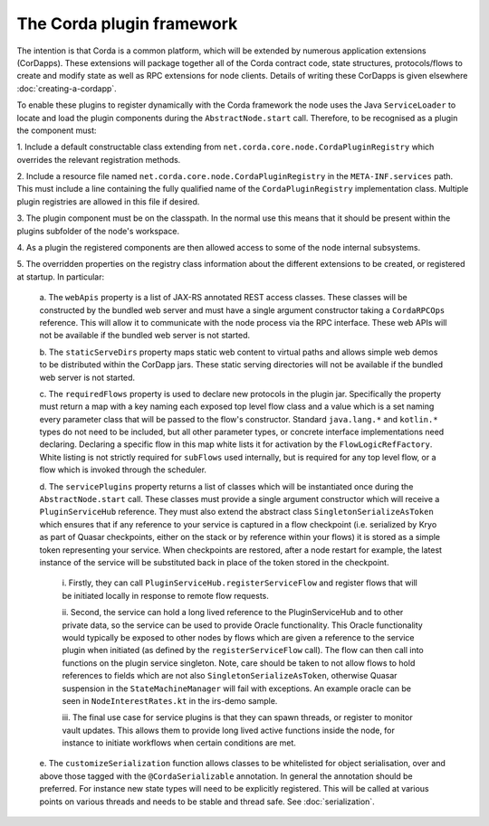 The Corda plugin framework
==========================

The intention is that Corda is a common platform, which will be extended 
by numerous application extensions (CorDapps). These extensions will 
package together all of the Corda contract code, state structures, 
protocols/flows to create and modify state as well as RPC extensions for 
node clients. Details of writing these CorDapps is given elsewhere 
:doc:`creating-a-cordapp`.

To enable these plugins to register dynamically with the Corda framework 
the node uses the Java ``ServiceLoader`` to locate and load the plugin 
components during the ``AbstractNode.start`` call. Therefore, 
to be recognised as a plugin the component must: 

1. Include a default constructable class extending from 
``net.corda.core.node.CordaPluginRegistry`` which overrides the relevant 
registration methods. 

2. Include a resource file named 
``net.corda.core.node.CordaPluginRegistry`` in the ``META-INF.services`` 
path. This must include a line containing the fully qualified name of 
the ``CordaPluginRegistry`` implementation class. Multiple plugin 
registries are allowed in this file if desired. 

3. The plugin component must be on the classpath. In the normal use this 
means that it should be present within the plugins subfolder of the 
node's workspace. 

4. As a plugin the registered components are then allowed access to some 
of the node internal subsystems.

5. The overridden properties on the registry class information about the different 
extensions to be created, or registered at startup. In particular: 

    a. The ``webApis`` property is a list of JAX-RS annotated REST access 
    classes. These classes will be constructed by the bundled web server
    and must have a single argument constructor taking a ``CordaRPCOps``
    reference. This will allow it to communicate with the node process
    via the RPC interface. These web APIs will not be available if the
    bundled web server is not started.

    b. The ``staticServeDirs`` property maps static web content to virtual 
    paths and allows simple web demos to be distributed within the CorDapp 
    jars. These static serving directories will not be available if the
    bundled web server is not started.

    c. The ``requiredFlows`` property is used to declare new protocols in 
    the plugin jar. Specifically the property must return a map with a key 
    naming each exposed top level flow class and a value which is a set 
    naming every parameter class that will be passed to the flow's 
    constructor. Standard ``java.lang.*`` and ``kotlin.*`` types do not need 
    to be included, but all other parameter types, or concrete interface 
    implementations need declaring. Declaring a specific flow in this map 
    white lists it for activation by the ``FlowLogicRefFactory``. White 
    listing is not strictly required for ``subFlows`` used internally, but 
    is required for any top level flow, or a flow which is invoked through 
    the scheduler. 

    d. The ``servicePlugins`` property returns a list of classes which will 
    be instantiated once during the ``AbstractNode.start`` call. These 
    classes must provide a single argument constructor which will receive a 
    ``PluginServiceHub`` reference. They must also extend the abstract class
    ``SingletonSerializeAsToken`` which ensures that if any reference to your
    service is captured in a flow checkpoint (i.e. serialized by Kryo as
    part of Quasar checkpoints, either on the stack or by reference within
    your flows) it is stored as a simple token representing your service.
    When checkpoints are restored, after a node restart for example,
    the latest instance of the service will be substituted back in place of
    the token stored in the checkpoint.

        i. Firstly, they can call ``PluginServiceHub.registerServiceFlow`` and
        register flows that will be initiated locally in response to remote flow 
        requests. 

        ii. Second, the service can hold a long lived reference to the 
        PluginServiceHub and to other private data, so the service can be used 
        to provide Oracle functionality. This Oracle functionality would 
        typically be exposed to other nodes by flows which are given a reference 
        to the service plugin when initiated (as defined by the 
        ``registerServiceFlow`` call). The flow can then call into functions
        on the plugin service singleton. Note, care should be taken to not allow 
        flows to hold references to fields which are not
        also ``SingletonSerializeAsToken``, otherwise Quasar suspension in the 
        ``StateMachineManager`` will fail with exceptions. An example oracle can 
        be seen in ``NodeInterestRates.kt`` in the irs-demo sample. 

        iii. The final use case for service plugins is that they can spawn threads, or register
        to monitor vault updates. This allows them to provide long lived active 
        functions inside the node, for instance to initiate workflows when 
        certain conditions are met. 

    e. The ``customizeSerialization`` function allows classes to be whitelisted
    for object serialisation, over and above those tagged with the ``@CordaSerializable``
    annotation. In general the annotation should be preferred.  For
    instance new state types will need to be explicitly registered. This will be called at
    various points on various threads and needs to be stable and thread safe. See
    :doc:`serialization`.

